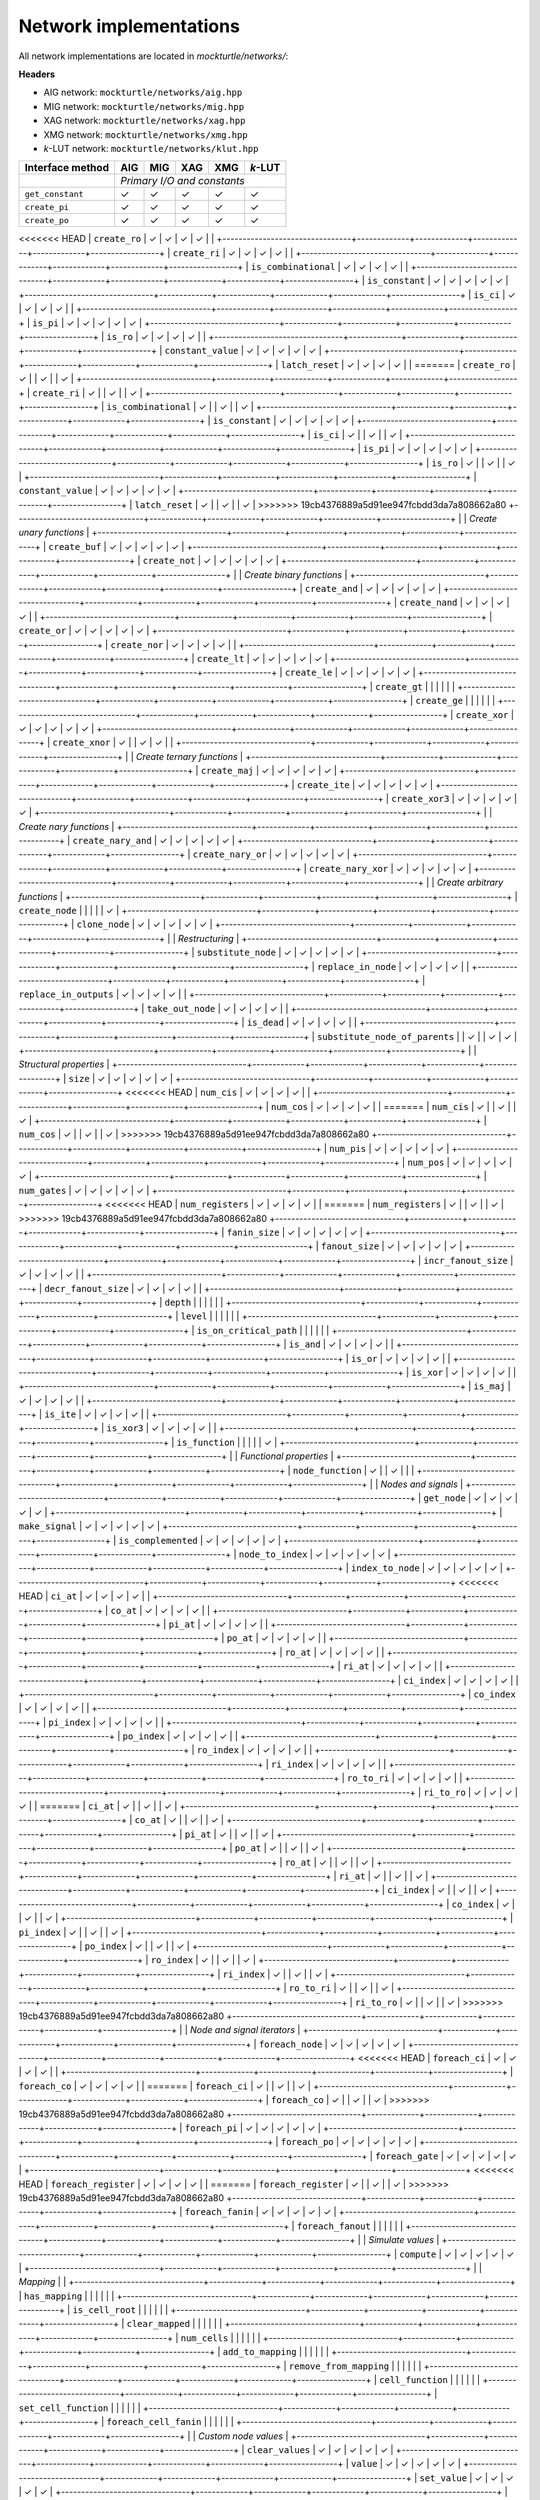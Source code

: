 Network implementations
=======================

All network implementations are located in `mockturtle/networks/`:

**Headers**

* AIG network: ``mockturtle/networks/aig.hpp``
* MIG network: ``mockturtle/networks/mig.hpp``
* XAG network: ``mockturtle/networks/xag.hpp``
* XMG network: ``mockturtle/networks/xmg.hpp``
* *k*-LUT network: ``mockturtle/networks/klut.hpp``

+--------------------------------+-------------+-------------+-------------+-------------+-----------------+
| Interface method               | AIG         | MIG         | XAG         | XMG         | *k*-LUT         |
+================================+=============+=============+=============+=============+=================+
|                                | *Primary I/O and constants*                                             |
+--------------------------------+-------------+-------------+-------------+-------------+-----------------+
| ``get_constant``               | ✓           | ✓           | ✓           | ✓           | ✓               |
+--------------------------------+-------------+-------------+-------------+-------------+-----------------+
| ``create_pi``                  | ✓           | ✓           | ✓           | ✓           | ✓               |
+--------------------------------+-------------+-------------+-------------+-------------+-----------------+
| ``create_po``                  | ✓           | ✓           | ✓           | ✓           | ✓               |
+--------------------------------+-------------+-------------+-------------+-------------+-----------------+
<<<<<<< HEAD
| ``create_ro``                  | ✓           | ✓           | ✓           | ✓           |                 |
+--------------------------------+-------------+-------------+-------------+-------------+-----------------+
| ``create_ri``                  | ✓           | ✓           | ✓           | ✓           |                 |
+--------------------------------+-------------+-------------+-------------+-------------+-----------------+
| ``is_combinational``           | ✓           | ✓           | ✓           | ✓           |                 |
+--------------------------------+-------------+-------------+-------------+-------------+-----------------+
| ``is_constant``                | ✓           | ✓           | ✓           | ✓           | ✓               |
+--------------------------------+-------------+-------------+-------------+-------------+-----------------+
| ``is_ci``                      | ✓           | ✓           | ✓           | ✓           |                 |
+--------------------------------+-------------+-------------+-------------+-------------+-----------------+
| ``is_pi``                      | ✓           | ✓           | ✓           | ✓           | ✓               |
+--------------------------------+-------------+-------------+-------------+-------------+-----------------+
| ``is_ro``                      | ✓           | ✓           | ✓           | ✓           |                 |
+--------------------------------+-------------+-------------+-------------+-------------+-----------------+
| ``constant_value``             | ✓           | ✓           | ✓           | ✓           | ✓               |
+--------------------------------+-------------+-------------+-------------+-------------+-----------------+
| ``latch_reset``                | ✓           | ✓           | ✓           | ✓           |                 |
=======
| ``create_ro``                  | ✓           |             | ✓           |             | ✓               |
+--------------------------------+-------------+-------------+-------------+-------------+-----------------+
| ``create_ri``                  | ✓           |             | ✓           |             | ✓               |
+--------------------------------+-------------+-------------+-------------+-------------+-----------------+
| ``is_combinational``           | ✓           |             | ✓           |             | ✓               |
+--------------------------------+-------------+-------------+-------------+-------------+-----------------+
| ``is_constant``                | ✓           | ✓           | ✓           | ✓           | ✓               |
+--------------------------------+-------------+-------------+-------------+-------------+-----------------+
| ``is_ci``                      | ✓           |             | ✓           |             | ✓               |
+--------------------------------+-------------+-------------+-------------+-------------+-----------------+
| ``is_pi``                      | ✓           | ✓           | ✓           | ✓           | ✓               |
+--------------------------------+-------------+-------------+-------------+-------------+-----------------+
| ``is_ro``                      | ✓           |             | ✓           |             | ✓               |
+--------------------------------+-------------+-------------+-------------+-------------+-----------------+
| ``constant_value``             | ✓           | ✓           | ✓           | ✓           | ✓               |
+--------------------------------+-------------+-------------+-------------+-------------+-----------------+
| ``latch_reset``                | ✓           |             | ✓           |             | ✓               |
>>>>>>> 19cb4376889a5d91ee947fcbdd3da7a808662a80
+--------------------------------+-------------+-------------+-------------+-------------+-----------------+
|                                | *Create unary functions*                                                |
+--------------------------------+-------------+-------------+-------------+-------------+-----------------+
| ``create_buf``                 | ✓           | ✓           | ✓           | ✓           | ✓               |
+--------------------------------+-------------+-------------+-------------+-------------+-----------------+
| ``create_not``                 | ✓           | ✓           | ✓           | ✓           | ✓               |
+--------------------------------+-------------+-------------+-------------+-------------+-----------------+
|                                | *Create binary functions*                                               |
+--------------------------------+-------------+-------------+-------------+-------------+-----------------+
| ``create_and``                 | ✓           | ✓           | ✓           | ✓           | ✓               |
+--------------------------------+-------------+-------------+-------------+-------------+-----------------+
| ``create_nand``                | ✓           | ✓           | ✓           | ✓           |                 |
+--------------------------------+-------------+-------------+-------------+-------------+-----------------+
| ``create_or``                  | ✓           | ✓           | ✓           | ✓           | ✓               |
+--------------------------------+-------------+-------------+-------------+-------------+-----------------+
| ``create_nor``                 | ✓           | ✓           | ✓           | ✓           |                 |
+--------------------------------+-------------+-------------+-------------+-------------+-----------------+
| ``create_lt``                  | ✓           | ✓           | ✓           | ✓           | ✓               |
+--------------------------------+-------------+-------------+-------------+-------------+-----------------+
| ``create_le``                  | ✓           | ✓           | ✓           | ✓           | ✓               |
+--------------------------------+-------------+-------------+-------------+-------------+-----------------+
| ``create_gt``                  |             |             |             |             |                 |
+--------------------------------+-------------+-------------+-------------+-------------+-----------------+
| ``create_ge``                  |             |             |             |             |                 |
+--------------------------------+-------------+-------------+-------------+-------------+-----------------+
| ``create_xor``                 | ✓           | ✓           | ✓           | ✓           | ✓               |
+--------------------------------+-------------+-------------+-------------+-------------+-----------------+
| ``create_xnor``                | ✓           |             | ✓           | ✓           |                 |
+--------------------------------+-------------+-------------+-------------+-------------+-----------------+
|                                | *Create ternary functions*                                              |
+--------------------------------+-------------+-------------+-------------+-------------+-----------------+
| ``create_maj``                 | ✓           | ✓           | ✓           | ✓           | ✓               |
+--------------------------------+-------------+-------------+-------------+-------------+-----------------+
| ``create_ite``                 | ✓           | ✓           | ✓           | ✓           | ✓               |
+--------------------------------+-------------+-------------+-------------+-------------+-----------------+
| ``create_xor3``                | ✓           | ✓           | ✓           | ✓           | ✓               |
+--------------------------------+-------------+-------------+-------------+-------------+-----------------+
|                                | *Create nary functions*                                                 |
+--------------------------------+-------------+-------------+-------------+-------------+-----------------+
| ``create_nary_and``            | ✓           | ✓           | ✓           | ✓           | ✓               |
+--------------------------------+-------------+-------------+-------------+-------------+-----------------+
| ``create_nary_or``             | ✓           | ✓           | ✓           | ✓           | ✓               |
+--------------------------------+-------------+-------------+-------------+-------------+-----------------+
| ``create_nary_xor``            | ✓           | ✓           | ✓           | ✓           | ✓               |
+--------------------------------+-------------+-------------+-------------+-------------+-----------------+
|                                | *Create arbitrary functions*                                            |
+--------------------------------+-------------+-------------+-------------+-------------+-----------------+
| ``create_node``                |             |             |             |             | ✓               |
+--------------------------------+-------------+-------------+-------------+-------------+-----------------+
| ``clone_node``                 | ✓           | ✓           | ✓           | ✓           | ✓               |
+--------------------------------+-------------+-------------+-------------+-------------+-----------------+
|                                | *Restructuring*                                                         |
+--------------------------------+-------------+-------------+-------------+-------------+-----------------+
| ``substitute_node``            | ✓           | ✓           | ✓           | ✓           | ✓               |
+--------------------------------+-------------+-------------+-------------+-------------+-----------------+
| ``replace_in_node``            | ✓           | ✓           | ✓           | ✓           |                 |
+--------------------------------+-------------+-------------+-------------+-------------+-----------------+
| ``replace_in_outputs``         | ✓           | ✓           | ✓           | ✓           |                 |
+--------------------------------+-------------+-------------+-------------+-------------+-----------------+
| ``take_out_node``              | ✓           | ✓           | ✓           | ✓           |                 |
+--------------------------------+-------------+-------------+-------------+-------------+-----------------+
| ``is_dead``                    | ✓           | ✓           | ✓           | ✓           |                 |
+--------------------------------+-------------+-------------+-------------+-------------+-----------------+
| ``substitute_node_of_parents`` |             | ✓           |             | ✓           | ✓               |
+--------------------------------+-------------+-------------+-------------+-------------+-----------------+
|                                | *Structural properties*                                                 |
+--------------------------------+-------------+-------------+-------------+-------------+-----------------+
| ``size``                       | ✓           | ✓           | ✓           | ✓           | ✓               |
+--------------------------------+-------------+-------------+-------------+-------------+-----------------+
<<<<<<< HEAD
| ``num_cis``                    | ✓           | ✓           | ✓           | ✓           |                 |
+--------------------------------+-------------+-------------+-------------+-------------+-----------------+
| ``num_cos``                    | ✓           | ✓           | ✓           | ✓           |                 |
=======
| ``num_cis``                    | ✓           |             | ✓           |             | ✓               |
+--------------------------------+-------------+-------------+-------------+-------------+-----------------+
| ``num_cos``                    | ✓           |             | ✓           |             | ✓               |
>>>>>>> 19cb4376889a5d91ee947fcbdd3da7a808662a80
+--------------------------------+-------------+-------------+-------------+-------------+-----------------+
| ``num_pis``                    | ✓           | ✓           | ✓           | ✓           | ✓               |
+--------------------------------+-------------+-------------+-------------+-------------+-----------------+
| ``num_pos``                    | ✓           | ✓           | ✓           | ✓           | ✓               |
+--------------------------------+-------------+-------------+-------------+-------------+-----------------+
| ``num_gates``                  | ✓           | ✓           | ✓           | ✓           | ✓               |
+--------------------------------+-------------+-------------+-------------+-------------+-----------------+
<<<<<<< HEAD
| ``num_registers``              | ✓           | ✓           | ✓           | ✓           |                 |
=======
| ``num_registers``              | ✓           |             | ✓           |             | ✓               |
>>>>>>> 19cb4376889a5d91ee947fcbdd3da7a808662a80
+--------------------------------+-------------+-------------+-------------+-------------+-----------------+
| ``fanin_size``                 | ✓           | ✓           | ✓           | ✓           | ✓               |
+--------------------------------+-------------+-------------+-------------+-------------+-----------------+
| ``fanout_size``                | ✓           | ✓           | ✓           | ✓           | ✓               |
+--------------------------------+-------------+-------------+-------------+-------------+-----------------+
| ``incr_fanout_size``           | ✓           | ✓           | ✓           | ✓           |                 |
+--------------------------------+-------------+-------------+-------------+-------------+-----------------+
| ``decr_fanout_size``           | ✓           | ✓           | ✓           | ✓           |                 |
+--------------------------------+-------------+-------------+-------------+-------------+-----------------+
| ``depth``                      |             |             |             |             |                 |
+--------------------------------+-------------+-------------+-------------+-------------+-----------------+
| ``level``                      |             |             |             |             |                 |
+--------------------------------+-------------+-------------+-------------+-------------+-----------------+
| ``is_on_critical_path``        |             |             |             |             |                 |
+--------------------------------+-------------+-------------+-------------+-------------+-----------------+
| ``is_and``                     | ✓           | ✓           | ✓           | ✓           |                 |
+--------------------------------+-------------+-------------+-------------+-------------+-----------------+
| ``is_or``                      | ✓           | ✓           | ✓           | ✓           |                 |
+--------------------------------+-------------+-------------+-------------+-------------+-----------------+
| ``is_xor``                     | ✓           | ✓           | ✓           | ✓           |                 |
+--------------------------------+-------------+-------------+-------------+-------------+-----------------+
| ``is_maj``                     | ✓           | ✓           | ✓           | ✓           |                 |
+--------------------------------+-------------+-------------+-------------+-------------+-----------------+
| ``is_ite``                     | ✓           | ✓           | ✓           | ✓           |                 |
+--------------------------------+-------------+-------------+-------------+-------------+-----------------+
| ``is_xor3``                    | ✓           | ✓           | ✓           | ✓           |                 |
+--------------------------------+-------------+-------------+-------------+-------------+-----------------+
| ``is_function``                |             |             |             |             | ✓               |
+--------------------------------+-------------+-------------+-------------+-------------+-----------------+
|                                | *Functional properties*                                                 |
+--------------------------------+-------------+-------------+-------------+-------------+-----------------+
| ``node_function``              | ✓           |             | ✓           |             |                 |
+--------------------------------+-------------+-------------+-------------+-------------+-----------------+
|                                | *Nodes and signals*                                                     |
+--------------------------------+-------------+-------------+-------------+-------------+-----------------+
| ``get_node``                   | ✓           | ✓           | ✓           | ✓           | ✓               |
+--------------------------------+-------------+-------------+-------------+-------------+-----------------+
| ``make_signal``                | ✓           | ✓           | ✓           | ✓           | ✓               |
+--------------------------------+-------------+-------------+-------------+-------------+-----------------+
| ``is_complemented``            | ✓           | ✓           | ✓           | ✓           | ✓               |
+--------------------------------+-------------+-------------+-------------+-------------+-----------------+
| ``node_to_index``              | ✓           | ✓           | ✓           | ✓           | ✓               |
+--------------------------------+-------------+-------------+-------------+-------------+-----------------+
| ``index_to_node``              | ✓           | ✓           | ✓           | ✓           | ✓               |
+--------------------------------+-------------+-------------+-------------+-------------+-----------------+
<<<<<<< HEAD
| ``ci_at``                      | ✓           | ✓           | ✓           | ✓           |                 |
+--------------------------------+-------------+-------------+-------------+-------------+-----------------+
| ``co_at``                      | ✓           | ✓           | ✓           | ✓           |                 |
+--------------------------------+-------------+-------------+-------------+-------------+-----------------+
| ``pi_at``                      | ✓           | ✓           | ✓           | ✓           |                 |
+--------------------------------+-------------+-------------+-------------+-------------+-----------------+
| ``po_at``                      | ✓           | ✓           | ✓           | ✓           |                 |
+--------------------------------+-------------+-------------+-------------+-------------+-----------------+
| ``ro_at``                      | ✓           | ✓           | ✓           | ✓           |                 |
+--------------------------------+-------------+-------------+-------------+-------------+-----------------+
| ``ri_at``                      | ✓           | ✓           | ✓           | ✓           |                 |
+--------------------------------+-------------+-------------+-------------+-------------+-----------------+
| ``ci_index``                   | ✓           | ✓           | ✓           | ✓           |                 |
+--------------------------------+-------------+-------------+-------------+-------------+-----------------+
| ``co_index``                   | ✓           | ✓           | ✓           | ✓           |                 |
+--------------------------------+-------------+-------------+-------------+-------------+-----------------+
| ``pi_index``                   | ✓           | ✓           | ✓           | ✓           |                 |
+--------------------------------+-------------+-------------+-------------+-------------+-----------------+
| ``po_index``                   | ✓           | ✓           | ✓           | ✓           |                 |
+--------------------------------+-------------+-------------+-------------+-------------+-----------------+
| ``ro_index``                   | ✓           | ✓           | ✓           | ✓           |                 |
+--------------------------------+-------------+-------------+-------------+-------------+-----------------+
| ``ri_index``                   | ✓           | ✓           | ✓           | ✓           |                 |
+--------------------------------+-------------+-------------+-------------+-------------+-----------------+
| ``ro_to_ri``                   | ✓           | ✓           | ✓           | ✓           |                 |
+--------------------------------+-------------+-------------+-------------+-------------+-----------------+
| ``ri_to_ro``                   | ✓           | ✓           | ✓           | ✓           |                 |
=======
| ``ci_at``                      | ✓           |             | ✓           |             | ✓               |
+--------------------------------+-------------+-------------+-------------+-------------+-----------------+
| ``co_at``                      | ✓           |             | ✓           |             | ✓               |
+--------------------------------+-------------+-------------+-------------+-------------+-----------------+
| ``pi_at``                      | ✓           |             | ✓           |             | ✓               |
+--------------------------------+-------------+-------------+-------------+-------------+-----------------+
| ``po_at``                      | ✓           |             | ✓           |             | ✓               |
+--------------------------------+-------------+-------------+-------------+-------------+-----------------+
| ``ro_at``                      | ✓           |             | ✓           |             | ✓               |
+--------------------------------+-------------+-------------+-------------+-------------+-----------------+
| ``ri_at``                      | ✓           |             | ✓           |             | ✓               |
+--------------------------------+-------------+-------------+-------------+-------------+-----------------+
| ``ci_index``                   | ✓           |             | ✓           |             | ✓               |
+--------------------------------+-------------+-------------+-------------+-------------+-----------------+
| ``co_index``                   | ✓           |             | ✓           |             | ✓               |
+--------------------------------+-------------+-------------+-------------+-------------+-----------------+
| ``pi_index``                   | ✓           |             | ✓           |             | ✓               |
+--------------------------------+-------------+-------------+-------------+-------------+-----------------+
| ``po_index``                   | ✓           |             | ✓           |             | ✓               |
+--------------------------------+-------------+-------------+-------------+-------------+-----------------+
| ``ro_index``                   | ✓           |             | ✓           |             | ✓               |
+--------------------------------+-------------+-------------+-------------+-------------+-----------------+
| ``ri_index``                   | ✓           |             | ✓           |             | ✓               |
+--------------------------------+-------------+-------------+-------------+-------------+-----------------+
| ``ro_to_ri``                   | ✓           |             | ✓           |             | ✓               |
+--------------------------------+-------------+-------------+-------------+-------------+-----------------+
| ``ri_to_ro``                   | ✓           |             | ✓           |             | ✓               |
>>>>>>> 19cb4376889a5d91ee947fcbdd3da7a808662a80
+--------------------------------+-------------+-------------+-------------+-------------+-----------------+
|                                | *Node and signal iterators*                                             |
+--------------------------------+-------------+-------------+-------------+-------------+-----------------+
| ``foreach_node``               | ✓           | ✓           | ✓           | ✓           | ✓               |
+--------------------------------+-------------+-------------+-------------+-------------+-----------------+
<<<<<<< HEAD
| ``foreach_ci``                 | ✓           | ✓           | ✓           | ✓           |                 |
+--------------------------------+-------------+-------------+-------------+-------------+-----------------+
| ``foreach_co``                 | ✓           | ✓           | ✓           | ✓           |                 |
=======
| ``foreach_ci``                 | ✓           |             | ✓           |             | ✓               |
+--------------------------------+-------------+-------------+-------------+-------------+-----------------+
| ``foreach_co``                 | ✓           |             | ✓           |             | ✓               |
>>>>>>> 19cb4376889a5d91ee947fcbdd3da7a808662a80
+--------------------------------+-------------+-------------+-------------+-------------+-----------------+
| ``foreach_pi``                 | ✓           | ✓           | ✓           | ✓           | ✓               |
+--------------------------------+-------------+-------------+-------------+-------------+-----------------+
| ``foreach_po``                 | ✓           | ✓           | ✓           | ✓           | ✓               |
+--------------------------------+-------------+-------------+-------------+-------------+-----------------+
| ``foreach_gate``               | ✓           | ✓           | ✓           | ✓           | ✓               |
+--------------------------------+-------------+-------------+-------------+-------------+-----------------+
<<<<<<< HEAD
| ``foreach_register``           | ✓           | ✓           | ✓           | ✓           |                 |
=======
| ``foreach_register``           | ✓           |             | ✓           |             | ✓               |
>>>>>>> 19cb4376889a5d91ee947fcbdd3da7a808662a80
+--------------------------------+-------------+-------------+-------------+-------------+-----------------+
| ``foreach_fanin``              | ✓           | ✓           | ✓           | ✓           | ✓               |
+--------------------------------+-------------+-------------+-------------+-------------+-----------------+
| ``foreach_fanout``             |             |             |             |             |                 |
+--------------------------------+-------------+-------------+-------------+-------------+-----------------+
|                                | *Simulate values*                                                       |
+--------------------------------+-------------+-------------+-------------+-------------+-----------------+
| ``compute``                    | ✓           | ✓           | ✓           | ✓           | ✓               |
+--------------------------------+-------------+-------------+-------------+-------------+-----------------+
|                                | *Mapping*                 |                                             |
+--------------------------------+-------------+-------------+-------------+-------------+-----------------+
| ``has_mapping``                |             |             |             |             |                 |
+--------------------------------+-------------+-------------+-------------+-------------+-----------------+
| ``is_cell_root``               |             |             |             |             |                 |
+--------------------------------+-------------+-------------+-------------+-------------+-----------------+
| ``clear_mapped``               |             |             |             |             |                 |
+--------------------------------+-------------+-------------+-------------+-------------+-----------------+
| ``num_cells``                  |             |             |             |             |                 |
+--------------------------------+-------------+-------------+-------------+-------------+-----------------+
| ``add_to_mapping``             |             |             |             |             |                 |
+--------------------------------+-------------+-------------+-------------+-------------+-----------------+
| ``remove_from_mapping``        |             |             |             |             |                 |
+--------------------------------+-------------+-------------+-------------+-------------+-----------------+
| ``cell_function``              |             |             |             |             |                 |
+--------------------------------+-------------+-------------+-------------+-------------+-----------------+
| ``set_cell_function``          |             |             |             |             |                 |
+--------------------------------+-------------+-------------+-------------+-------------+-----------------+
| ``foreach_cell_fanin``         |             |             |             |             |                 |
+--------------------------------+-------------+-------------+-------------+-------------+-----------------+
|                                | *Custom node values*                                                    |
+--------------------------------+-------------+-------------+-------------+-------------+-----------------+
| ``clear_values``               | ✓           | ✓           | ✓           | ✓           | ✓               |
+--------------------------------+-------------+-------------+-------------+-------------+-----------------+
| ``value``                      | ✓           | ✓           | ✓           | ✓           | ✓               |
+--------------------------------+-------------+-------------+-------------+-------------+-----------------+
| ``set_value``                  | ✓           | ✓           | ✓           | ✓           | ✓               |
+--------------------------------+-------------+-------------+-------------+-------------+-----------------+
| ``incr_value``                 | ✓           | ✓           | ✓           | ✓           | ✓               |
+--------------------------------+-------------+-------------+-------------+-------------+-----------------+
| ``decr_value``                 | ✓           | ✓           | ✓           | ✓           | ✓               |
+--------------------------------+-------------+-------------+-------------+-------------+-----------------+
|                                | *Visited flags*                                                         |
+--------------------------------+-------------+-------------+-------------+-------------+-----------------+
| ``clear_visited``              | ✓           | ✓           | ✓           | ✓           | ✓               |
+--------------------------------+-------------+-------------+-------------+-------------+-----------------+
| ``visited``                    | ✓           | ✓           | ✓           | ✓           | ✓               |
+--------------------------------+-------------+-------------+-------------+-------------+-----------------+
| ``set_visited``                | ✓           | ✓           | ✓           | ✓           | ✓               |
+--------------------------------+-------------+-------------+-------------+-------------+-----------------+
| ``trav_id``                    | ✓           | ✓           | ✓           | ✓           | ✓               |
+--------------------------------+-------------+-------------+-------------+-------------+-----------------+
| ``incr_trav_id``               | ✓           | ✓           | ✓           | ✓           | ✓               |
+--------------------------------+-------------+-------------+-------------+-------------+-----------------+
|                                | *General methods*                                                       |
+--------------------------------+-------------+-------------+-------------+-------------+-----------------+
| ``events``                     | ✓           | ✓           | ✓           | ✓           | ✓               |
+--------------------------------+-------------+-------------+-------------+-------------+-----------------+
|                                | *Signal naming methods*                                                 |
+--------------------------------+-------------+-------------+-------------+-------------+-----------------+
| ``has_name``                   |             |             |             |             |                 |
+--------------------------------+-------------+-------------+-------------+-------------+-----------------+
| ``set_name``                   |             |             |             |             |                 |
+--------------------------------+-------------+-------------+-------------+-------------+-----------------+
| ``get_name``                   |             |             |             |             |                 |
+--------------------------------+-------------+-------------+-------------+-------------+-----------------+
| ``has_output_name``            |             |             |             |             |                 |
+--------------------------------+-------------+-------------+-------------+-------------+-----------------+
| ``set_output_name``            |             |             |             |             |                 |
+--------------------------------+-------------+-------------+-------------+-------------+-----------------+
| ``get_output_name``            |             |             |             |             |                 |
+--------------------------------+-------------+-------------+-------------+-------------+-----------------+
